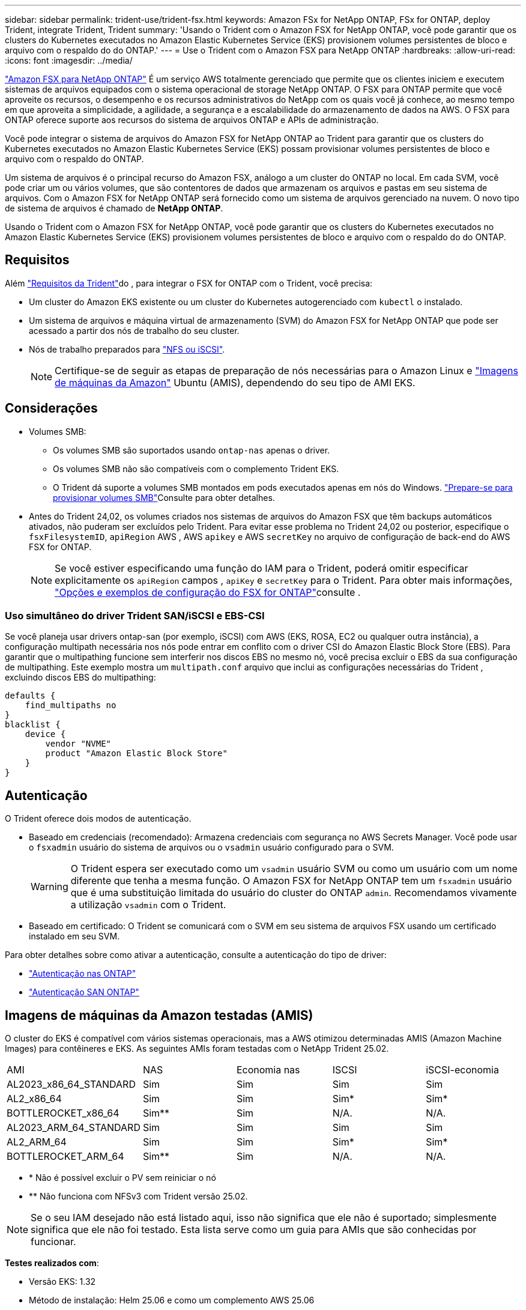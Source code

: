 ---
sidebar: sidebar 
permalink: trident-use/trident-fsx.html 
keywords: Amazon FSx for NetApp ONTAP, FSx for ONTAP, deploy Trident, integrate Trident, Trident 
summary: 'Usando o Trident com o Amazon FSX for NetApp ONTAP, você pode garantir que os clusters do Kubernetes executados no Amazon Elastic Kubernetes Service (EKS) provisionem volumes persistentes de bloco e arquivo com o respaldo do do ONTAP.' 
---
= Use o Trident com o Amazon FSX para NetApp ONTAP
:hardbreaks:
:allow-uri-read: 
:icons: font
:imagesdir: ../media/


[role="lead"]
https://docs.aws.amazon.com/fsx/latest/ONTAPGuide/what-is-fsx-ontap.html["Amazon FSX para NetApp ONTAP"^] É um serviço AWS totalmente gerenciado que permite que os clientes iniciem e executem sistemas de arquivos equipados com o sistema operacional de storage NetApp ONTAP. O FSX para ONTAP permite que você aproveite os recursos, o desempenho e os recursos administrativos do NetApp com os quais você já conhece, ao mesmo tempo em que aproveita a simplicidade, a agilidade, a segurança e a escalabilidade do armazenamento de dados na AWS. O FSX para ONTAP oferece suporte aos recursos do sistema de arquivos ONTAP e APIs de administração.

Você pode integrar o sistema de arquivos do Amazon FSX for NetApp ONTAP ao Trident para garantir que os clusters do Kubernetes executados no Amazon Elastic Kubernetes Service (EKS) possam provisionar volumes persistentes de bloco e arquivo com o respaldo do ONTAP.

Um sistema de arquivos é o principal recurso do Amazon FSX, análogo a um cluster do ONTAP no local. Em cada SVM, você pode criar um ou vários volumes, que são contentores de dados que armazenam os arquivos e pastas em seu sistema de arquivos. Com o Amazon FSX for NetApp ONTAP será fornecido como um sistema de arquivos gerenciado na nuvem. O novo tipo de sistema de arquivos é chamado de *NetApp ONTAP*.

Usando o Trident com o Amazon FSX for NetApp ONTAP, você pode garantir que os clusters do Kubernetes executados no Amazon Elastic Kubernetes Service (EKS) provisionem volumes persistentes de bloco e arquivo com o respaldo do do ONTAP.



== Requisitos

Além link:../trident-get-started/requirements.html["Requisitos da Trident"]do , para integrar o FSX for ONTAP com o Trident, você precisa:

* Um cluster do Amazon EKS existente ou um cluster do Kubernetes autogerenciado com `kubectl` o instalado.
* Um sistema de arquivos e máquina virtual de armazenamento (SVM) do Amazon FSX for NetApp ONTAP que pode ser acessado a partir dos nós de trabalho do seu cluster.
* Nós de trabalho preparados para link:worker-node-prep.html["NFS ou iSCSI"].
+

NOTE: Certifique-se de seguir as etapas de preparação de nós necessárias para o Amazon Linux e https://docs.aws.amazon.com/AWSEC2/latest/UserGuide/AMIs.html["Imagens de máquinas da Amazon"^] Ubuntu (AMIS), dependendo do seu tipo de AMI EKS.





== Considerações

* Volumes SMB:
+
** Os volumes SMB são suportados usando `ontap-nas` apenas o driver.
** Os volumes SMB não são compatíveis com o complemento Trident EKS.
** O Trident dá suporte a volumes SMB montados em pods executados apenas em nós do Windows. link:../trident-use/trident-fsx-storage-backend.html#prepare-to-provision-smb-volumes["Prepare-se para provisionar volumes SMB"]Consulte para obter detalhes.


* Antes do Trident 24,02, os volumes criados nos sistemas de arquivos do Amazon FSX que têm backups automáticos ativados, não puderam ser excluídos pelo Trident. Para evitar esse problema no Trident 24,02 ou posterior, especifique o `fsxFilesystemID`, `apiRegion` AWS , AWS `apikey` e AWS `secretKey` no arquivo de configuração de back-end do AWS FSX for ONTAP.
+

NOTE: Se você estiver especificando uma função do IAM para o Trident, poderá omitir especificar explicitamente os `apiRegion` campos , `apiKey` e `secretKey` para o Trident. Para obter mais informações, link:../trident-use/trident-fsx-examples.html["Opções e exemplos de configuração do FSX for ONTAP"]consulte .





=== Uso simultâneo do driver Trident SAN/iSCSI e EBS-CSI

Se você planeja usar drivers ontap-san (por exemplo, iSCSI) com AWS (EKS, ROSA, EC2 ou qualquer outra instância), a configuração multipath necessária nos nós pode entrar em conflito com o driver CSI do Amazon Elastic Block Store (EBS).  Para garantir que o multipathing funcione sem interferir nos discos EBS no mesmo nó, você precisa excluir o EBS da sua configuração de multipathing.  Este exemplo mostra um `multipath.conf` arquivo que inclui as configurações necessárias do Trident , excluindo discos EBS do multipathing:

[listing]
----
defaults {
    find_multipaths no
}
blacklist {
    device {
        vendor "NVME"
        product "Amazon Elastic Block Store"
    }
}
----


== Autenticação

O Trident oferece dois modos de autenticação.

* Baseado em credenciais (recomendado): Armazena credenciais com segurança no AWS Secrets Manager. Você pode usar o `fsxadmin` usuário do sistema de arquivos ou o `vsadmin` usuário configurado para o SVM.
+

WARNING: O Trident espera ser executado como um `vsadmin` usuário SVM ou como um usuário com um nome diferente que tenha a mesma função. O Amazon FSX for NetApp ONTAP tem um `fsxadmin` usuário que é uma substituição limitada do usuário do cluster do ONTAP `admin`. Recomendamos vivamente a utilização `vsadmin` com o Trident.

* Baseado em certificado: O Trident se comunicará com o SVM em seu sistema de arquivos FSX usando um certificado instalado em seu SVM.


Para obter detalhes sobre como ativar a autenticação, consulte a autenticação do tipo de driver:

* link:ontap-nas-prep.html["Autenticação nas ONTAP"]
* link:ontap-san-prep.html["Autenticação SAN ONTAP"]




== Imagens de máquinas da Amazon testadas (AMIS)

O cluster do EKS é compatível com vários sistemas operacionais, mas a AWS otimizou determinadas AMIS (Amazon Machine Images) para contêineres e EKS. As seguintes AMIs foram testadas com o NetApp Trident 25.02.

|===


| AMI | NAS | Economia nas | ISCSI | iSCSI-economia 


| AL2023_x86_64_STANDARD | Sim | Sim | Sim | Sim 


| AL2_x86_64 | Sim | Sim | Sim* | Sim* 


| BOTTLEROCKET_x86_64 | Sim** | Sim | N/A. | N/A. 


| AL2023_ARM_64_STANDARD | Sim | Sim | Sim | Sim 


| AL2_ARM_64 | Sim | Sim | Sim* | Sim* 


| BOTTLEROCKET_ARM_64 | Sim** | Sim | N/A. | N/A. 
|===
* * Não é possível excluir o PV sem reiniciar o nó
* ** Não funciona com NFSv3 com Trident versão 25.02.



NOTE: Se o seu IAM desejado não está listado aqui, isso não significa que ele não é suportado; simplesmente significa que ele não foi testado. Esta lista serve como um guia para AMIs que são conhecidas por funcionar.

*Testes realizados com*:

* Versão EKS: 1.32
* Método de instalação: Helm 25.06 e como um complemento AWS 25.06
* Para nas, tanto o NFSv3 quanto o NFSv4,1 foram testados.
* Para SAN, apenas o iSCSI foi testado, não o NVMe-of.


*Testes realizados*:

* Criar: Classe de armazenamento, pvc, pod
* Excluir: Pod, PVC (regular, qtree/lun – economia, nas com backup da AWS)




== Encontre mais informações

* https://docs.aws.amazon.com/fsx/latest/ONTAPGuide/what-is-fsx-ontap.html["Documentação do Amazon FSX para NetApp ONTAP"^]
* https://www.netapp.com/blog/amazon-fsx-for-netapp-ontap/["Blog post no Amazon FSX for NetApp ONTAP"^]

